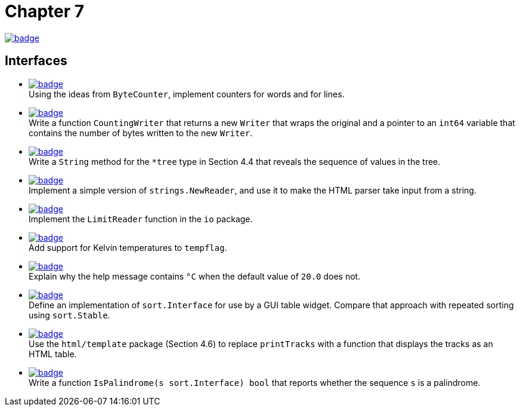 = Chapter 7
// Refs:
:url-base: https://github.com/fenegroni/TGPL-exercise-solutions
:url-workflows: {url-base}/workflows
:url-actions: {url-base}/actions
:badge-chapter7: image:{url-workflows}/Chapter 7/badge.svg?branch=main[link={url-actions}]
:badge-exercise7-1: image:{url-workflows}/Exercise 7.1/badge.svg?branch=main
:badge-exercise7-2: image:{url-workflows}/Exercise 7.2/badge.svg?branch=main
:badge-exercise7-3: image:{url-workflows}/Exercise 7.3/badge.svg?branch=main
:badge-exercise7-4: image:{url-workflows}/Exercise 7.4/badge.svg?branch=main
:badge-exercise7-5: image:{url-workflows}/Exercise 7.5/badge.svg?branch=main
:badge-exercise7-6: image:{url-workflows}/Exercise 7.6/badge.svg?branch=main
:badge-exercise7-7: image:{url-workflows}/Exercise 7.7/badge.svg?branch=main
:badge-exercise7-8: image:{url-workflows}/Exercise 7.8/badge.svg?branch=main
:badge-exercise7-9: image:{url-workflows}/Exercise 7.9/badge.svg?branch=main
:badge-exercise7-10: image:{url-workflows}/Exercise 7.10/badge.svg?branch=main

{badge-chapter7}

== Interfaces

* {badge-exercise7-1}[link={url-base}/tree/master/chapter7/exercise7.1] +
Using the ideas from `ByteCounter`, implement counters for words and for lines.
* {badge-exercise7-2}[link={url-base}/tree/master/chapter7/exercise7.2] +
Write a function `CountingWriter` that returns a new `Writer` that wraps the original
and a pointer to an `int64` variable that contains the number of bytes written to the new `Writer`.
* {badge-exercise7-3}[link={url-base}/tree/master/chapter7/exercise7.3] +
Write a `String` method for the `*tree` type in Section 4.4
that reveals the sequence of values in the tree.
* {badge-exercise7-4}[link={url-base}/tree/master/chapter7/exercise7.4] +
Implement a simple version of `strings.NewReader`,
and use it to make the HTML parser take input from a string.
* {badge-exercise7-5}[link={url-base}/tree/master/chapter7/exercise7.5] +
Implement the `LimitReader` function in the `io` package.
* {badge-exercise7-6}[link={url-base}/tree/master/chapter7/exercise7.6] +
Add support for Kelvin temperatures to `tempflag`.
* {badge-exercise7-7}[link={url-base}/tree/master/chapter7/exercise7.7] +
Explain why the help message contains `°C` when the default value of `20.0` does not.
* {badge-exercise7-8}[link={url-base}/tree/master/chapter7/exercise7.8] +
Define an implementation of `sort.Interface` for use by a GUI table widget.
Compare that approach with repeated sorting using `sort.Stable`.
* {badge-exercise7-9}[link={url-base}/tree/master/chapter7/exercise7.9] +
Use the `html/template` package (Section 4.6) to replace `printTracks` with a function
that displays the tracks as an HTML table.
* {badge-exercise7-10}[link={url-base}/tree/master/chapter7/exercise7.10] +
Write a function
`IsPalindrome(s sort.Interface) bool`
that
reports whether the sequence `s` is a palindrome.
